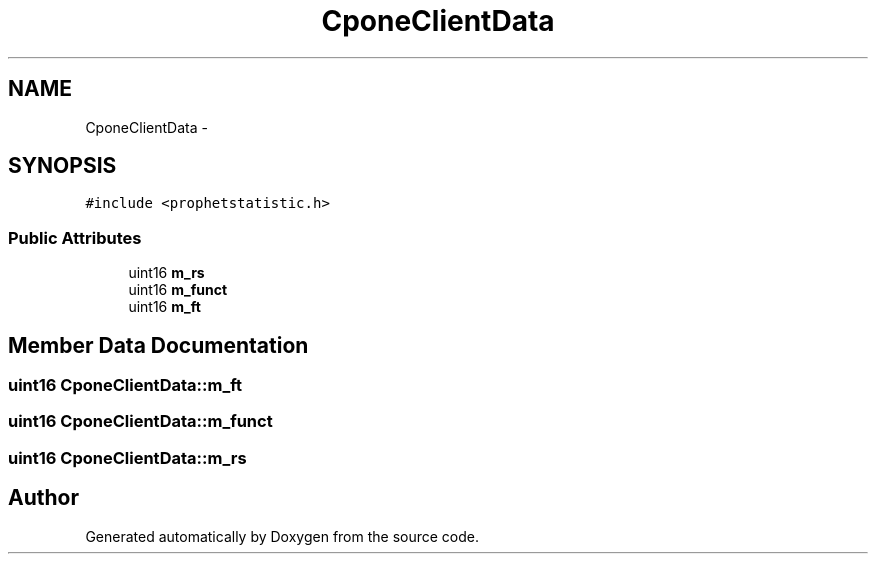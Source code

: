 .TH "CponeClientData" 3 "18 Dec 2013" "Doxygen" \" -*- nroff -*-
.ad l
.nh
.SH NAME
CponeClientData \- 
.SH SYNOPSIS
.br
.PP
.PP
\fC#include <prophetstatistic.h>\fP
.SS "Public Attributes"

.in +1c
.ti -1c
.RI "uint16 \fBm_rs\fP"
.br
.ti -1c
.RI "uint16 \fBm_funct\fP"
.br
.ti -1c
.RI "uint16 \fBm_ft\fP"
.br
.in -1c
.SH "Member Data Documentation"
.PP 
.SS "uint16 \fBCponeClientData::m_ft\fP"
.SS "uint16 \fBCponeClientData::m_funct\fP"
.SS "uint16 \fBCponeClientData::m_rs\fP"

.SH "Author"
.PP 
Generated automatically by Doxygen from the source code.

